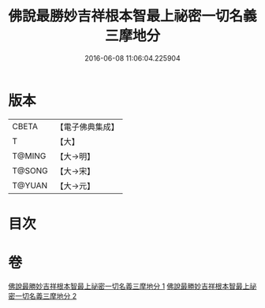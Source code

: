 #+TITLE: 佛說最勝妙吉祥根本智最上祕密一切名義三摩地分 
#+DATE: 2016-06-08 11:06:04.225904

* 版本
 |     CBETA|【電子佛典集成】|
 |         T|【大】     |
 |    T@MING|【大→明】   |
 |    T@SONG|【大→宋】   |
 |    T@YUAN|【大→元】   |

* 目次

* 卷
[[file:KR6j0413_001.txt][佛說最勝妙吉祥根本智最上祕密一切名義三摩地分 1]]
[[file:KR6j0413_002.txt][佛說最勝妙吉祥根本智最上祕密一切名義三摩地分 2]]

